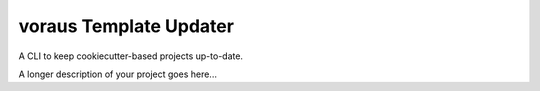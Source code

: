 ===============================
voraus Template Updater
===============================


A CLI to keep cookiecutter-based projects up-to-date.



A longer description of your project goes here...


